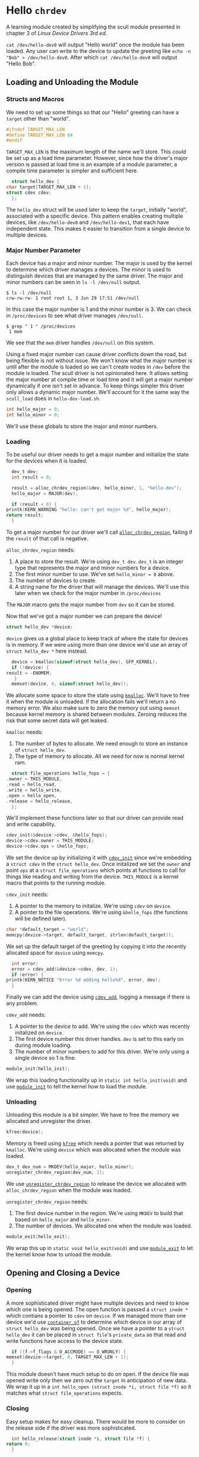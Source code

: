 * Hello ~chrdev~

  A learning module created by simplifying the scull module presented in chapter 3 of /Linux Device Drivers 3rd ed/.

  ~cat /dev/hello-dev0~ will output "Hello world" once the module has been loaded. Any user can write to the device to update the greeting like ~echo -n "Bob" > /dev/hello-dev0~.
  After which ~cat /dev/hello-dev0~ will output "Hello Bob".

** Loading and Unloading the Module
*** Structs and Macros

    We need to set up some things so that our "Hello" greeting can have a ~target~ other than "world".

    #+name: global-target_max_len
    #+begin_src c :noweb yes
      #ifndef TARGET_MAX_LEN
      #define TARGET_MAX_LEN 64
      #endif
    #+end_src

    ~TARGET_MAX_LEN~ is the maximum length of the name we'll store. This /could/ be set up as a load time parameter. However, since how the driver's major version is passed
    at load time is an example of a module parameter, a compile time parameter is simpler and sufficient here.

    #+name: global-struct-hello_dev
    #+begin_src c :noweb yes
      struct hello_dev {
	char target[TARGET_MAX_LEN + 1];
	struct cdev cdev;
      };
    #+end_src

    The ~hello_dev~ struct will be used later to keep the ~target~, initially "world", associated with a specific device. This pattern enables creating multiple devices,
    like ~/dev/hello-dev0~ and ~/dev/hello-dev1~, that each have independent state. This makes it easier to transition from a single device to multiple devices.

*** Major Number Parameter

    Each device has a major and minor number. The major is used by the kernel to determine which driver manages a devices. The minor is used to distinguish devices that
    are managed by the same driver. The major and minor numbers can be seen in ~ls -l /dev/null~ output.

    #+begin_src shell
      $ ls -l /dev/null
      crw-rw-rw- 1 root root 1, 3 Jun 29 17:51 /dev/null
    #+end_src

    In this case the major number is 1 and the minor number is 3. We can check in ~/proc/devices~ to see what driver manages ~/dev/null~.

    #+begin_src shell
      $ grep " 1 " /proc/devices
       1 mem
    #+end_src

    We see that the ~mem~ driver handles ~/dev/null~ on this system.

    Using a fixed major number can cause driver conflicts down the road, but being flexible is not without issue. We won't know what the major number is until after the
    module is loaded so we can't create nodes in ~/dev~ before the module is loaded. The scull driver is not opinionated here. It allows setting the major number at compile 
    time or load time and it will get a major number dynamically if one isn't set in advance. To keep things simpler this driver only allows a dynamic major number. We'll 
    account for it the same way the ~scull_load~ does in ~hello-dev-load.sh~.

    #+name: global-hello_numbers
    #+begin_src c :noweb yes
      int hello_major = 0;
      int hello_minor = 0;
    #+end_src

    We'll use these globals to store the major and minor numbers.

*** Loading

    To be useful our driver needs to get a major number and initialize the state for the devices when it is loaded.

    #+name: init-get-major-number
    #+begin_src c :noweb yes
      dev_t dev;
      int result = 0;

      result = alloc_chrdev_region(&dev, hello_minor, 1, "hello-dev");
      hello_major = MAJOR(dev);

      if (result < 0) {
	printk(KERN_WARNING "hello: can't get major %d", hello_major);
	return result;
      }
    #+end_src

    To get a major number for our driver we'll call [[https://www.kernel.org/doc/htmldocs/kernel-api/API-alloc-chrdev-region.html][~alloc_chrdev_region~]], failing if the ~result~ of that call is negative.

    ~alloc_chrdev_region~ needs:
    1. A place to store the result. We're using ~dev_t dev~. ~dev_t~ is an integer type that represents the major and minor numbers for a device.
    2. The first minor number to use. We've set ~hello_minor = 0~ above.
    3. The number of devices to create.
    4. A string name for the driver that will manage the devices. We'll use this later when we check for the major number in ~/proc/devices~
       
       
    The ~MAJOR~ macro gets the major number from ~dev~ so it can be stored.
    
    Now that we've got a major number we can prepare the device!

    #+name: global-device
    #+begin_src c :noweb yes
      struct hello_dev *device;
    #+end_src

    ~device~ gives us a global place to keep track of where the state for devices is in memory. If we were using more than one device we'd use an array of 
    ~struct hello_dev *~ here instead.

    #+name: init-prepare-device-zero
    #+begin_src c :noweb yes
      device = kmalloc(sizeof(struct hello_dev), GFP_KERNEL);
      if (!device) {
	result = -ENOMEM;
       }
      memset(device, 0, sizeof(struct hello_dev));
    #+end_src

    We allocate some space to store the state using [[https://www.kernel.org/doc/htmldocs/kernel-api/API-kmalloc.html][~kmalloc~]]. We'll have to free it when the module is unloaded. If the allocation fails we'll return a no memory error.
    We also make sure to zero the memory out using ~memset~ because kernel memory is shared between modules. Zeroing reduces the risk that some secret data will get leaked.

    ~kmalloc~ needs:
    1. The number of bytes to allocate. We need enough to store an instance of ~struct hello_dev~.
    2. The type of memory to allocate. All we need for now is normal kernel ram.


    #+name: global-hello_fops
    #+begin_src c :noweb yes
      struct file_operations hello_fops = {
	.owner = THIS_MODULE,
	.read = hello_read,
	.write = hello_write,
	.open = hello_open,
	.release = hello_release,
      };
    #+end_src

    We'll implement these functions later so that our driver can provide read and write capability.

    #+name: init-prepare-device-setup
    #+begin_src c :noweb yes
      cdev_init(&device->cdev, &hello_fops);
      device->cdev.owner = THIS_MODULE;
      device->cdev.ops = &hello_fops;
    #+end_src

    We set the device up by initializing it with [[https://www.kernel.org/doc/htmldocs/kernel-api/API-cdev-init.html][~cdev_init~]] since we're embedding a ~struct cdev~ in the ~struct hello_dev~. Once initalized we set the ~owner~ and point
    ~ops~ at a ~struct file_operations~ which points at functions to call for things like reading and writing from the device. ~THIS_MODULE~ is a kernel macro that points
    to the running module.

    ~cdev_init~ needs:
    1. A pointer to the memory to initalize. We're using ~cdev~ on ~device~.
    2. A pointer to the file operations. We're using ~&hello_fops~ (the functions will be defined later).


    #+name: init-greeting-target
    #+begin_src c :noweb yes
      char *default_target = "world";
      memcpy(device->target, default_target, strlen(default_target));
    #+end_src

    We set up the default target of the greeting by copying it into the recently allocated space for ~device~ using ~memcpy~.

    #+name: init-add-cdev
    #+begin_src c :noweb yes
      int error;
      error = cdev_add(&device->cdev, dev, 1);
      if (error) {
	printk(KERN_NOTICE "Error %d adding hello%d", error, dev);
      }
    #+end_src

    Finally we can add the device using [[https://www.kernel.org/doc/htmldocs/kernel-api/API-cdev-add.html][~cdev_add~]], logging a message if there is any problem.

    ~cdev_add~ needs:
    1. A pointer to the device to add. We're using the ~cdev~ which was recently initalized on ~device~.
    2. The first device number this driver handles. ~dev~ is set to this early on during module loading.
    3. The number of minor numbers to add for this driver. We're only using a single device so 1 is fine.


    #+name: global-module_init
    #+begin_src c :noweb yes
      module_init(hello_init);
    #+end_src

    We wrap this loading functionality up in ~static int hello_init(void)~ and use [[https://www.kernel.org/doc/htmldocs/kernel-hacking/routines-init-again.html][~module_init~]] to tell the kernel how to load the module.

    #+name: global-hello_init
    #+begin_src c :noweb yes :exports none
      static int hello_init(void) {
	<<init-get-major-number>>

	<<init-prepare-device-zero>>

	<<init-prepare-device-setup>>

	<<init-greeting-target>>

	<<init-add-cdev>>

	return result;
      }
    #+end_src

*** Unloading

    Unloading this module is a bit simpler. We have to free the memory we allocated and unregister the driver.

    #+name: exit-kfree
    #+begin_src c :noweb yes
      kfree(device);
    #+end_src

    Memory is freed using [[https://www.kernel.org/doc/htmldocs/kernel-api/API-kfree.html][~kfree~]] which needs a pointer that was returned by ~kmalloc~. We're using ~device~ which was allocated when the module was loaded.

    #+name: exit-unregister_chrdev_region
    #+begin_src c :noweb yes
      dev_t dev_num = MKDEV(hello_major, hello_minor);
      unregister_chrdev_region(dev_num, 1);
    #+end_src

    We use [[https://www.kernel.org/doc/htmldocs/kernel-api/API-unregister-chrdev-region.html][~unregister_chrdev_region~]] to release the device we allocated with ~alloc_chrdev_region~ when the module was loaded.

    ~unregister_chrdev_region~ needs:
    1. The first device number in the region. We're using ~MKDEV~ to build that based on ~hello_major~ and ~hello_minor~.
    2. The number of devices. We allocated one when the module was loaded.


    #+name: global-module_exit
    #+begin_src c :noweb yes
      module_exit(hello_exit);
    #+end_src

    We wrap this up in ~static void hello_exit(void)~ and use [[https://www.kernel.org/doc/htmldocs/kernel-hacking/routines-moduleexit.html][~module_exit~]] to let the kernel know how to unload the module.

    #+name: global-hello_exit
    #+begin_src c :noweb yes :exports none
      static void hello_exit(void) {
	<<exit-kfree>>

	<<exit-unregister_chrdev_region>>

	return;
      }
    #+end_src

** Opening and Closing a Device

*** Opening

    A more sophisticated driver might have multiple devices and need to know which one is being opened. The open function is passed a ~struct inode *~ which contians a pointer
    to ~cdev~ on ~device~. If we managed more than one device we'd use [[https://www.kernel.org/doc/html/latest/driver-api/driver-model/design-patterns.html#container-of][~container_of~]] to determine /which/ device in our array of ~struct hello_dev~ was being opened. Once we 
    have a pointer to a ~struct hello_dev~ it can be placed in ~struct file~'s ~private_data~ so that read and write functions have access to the device state.

    #+name: open-zero-target
    #+begin_src c :noweb yes
      if ((f->f_flags & O_ACCMODE) == O_WRONLY) {
	memset(device->target, 0, TARGET_MAX_LEN + 1);
      }
    #+end_src

    This module doesn't have much setup to do on open. If the device file was opened write only then we zero out the ~target~ in anticipation of new data. We wrap it up in a
    ~int hello_open (struct inode *i, struct file *f)~ so it matches what ~struct file_operations~ expects.

    #+name: global-hello_open
    #+begin_src c :noweb yes :exports none
      int hello_open(struct inode *i, struct file *f) {
	<<open-zero-target>>
  
	return 0;
      }
    #+end_src

*** Closing

    Easy setup makes for easy cleanup. There would be more to consider on the release side if the driver was more sophisticated.

    #+name: global-hello_release
    #+begin_src c :noweb yes
      int hello_release(struct inode *i, struct file *f) {
	return 0;
      }
    #+end_src

    The function signature must match what is expected by ~struct file_operations~ like it does for ~hello_open~.
    
** TODO Reading and Writing Devices
*** TODO Reading
*** TODO Writing
** TODO Building the Module
*** TODO ~Makefile~
** TODO Using It!
*** TODO ~hello-dev-load.sh~
*** TODO ~hello-dev-unload.sh~
*** TODO Interacting with the Device File

#+begin_src c :noweb yes :tangle hello-dev.c :exports none
  #include <asm-generic/fcntl.h>
  #include <linux/cdev.h>
  #include <linux/fs.h>
  #include <linux/init.h>
  #include <linux/kdev_t.h>
  #include <linux/module.h>
  #include <linux/moduleparam.h>
  #include <linux/slab.h>

  <<global-target_max_len>>

  <<global-struct-hello_dev>>

  <<global-device>>

  <<global-hello_open>>

  <<global-hello_release>>

  <<global-hello_fops>>

  <<global-hello_init>>

  <<global-hello_exit>>

  <<global-module_init>>
#+end_src
